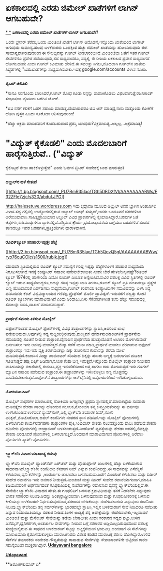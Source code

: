 * ಏಕಕಾಲದಲ್ಲಿ ಎರಡು ಜಿಮೇಲ್ ಖಾತೆಗಳಿಗೆ ಲಾಗಿನ್ ಆಗಬಹುದೇ?

[[http://207.218.202.244/epaper/ViewPDf.aspx?Id=49866][*
*]]
 *ಏಕಕಾಲದಲ್ಲಿ ಎರಡು ಜಿಮೇಲ್ ಖಾತೆಗಳಿಗೆ ಲಾಗಿನ್ ಆಗಬಹುದೇ?*

ಒಂದೇ ಬ್ರೌಸರ್ ತೆರೆದು,ಒಂದು ಮಿಂಚಂಚೆ ಖಾತೆಗೆ ಲಾಗಿನ್ ಆದೊಡನೆ,ಇನ್ನೊಂದು ಖಾತೆಯಿಂದ
ಲಾಗೌಟ್ ಆಗುವುದು ಸಾಮಾನ್ಯ.ಹಲವು ಬಳಕೆದಾರರು ಒಂದಕ್ಕಿಂತ ಹೆಚ್ಚು ಜಿಮೇಲ್ ಖಾತೆಯನ್ನು
ಹೋಂದಿರುವುದು ಈಗ ಸಾಮಾನ್ಯವಾಗಿರುವುದರಿಂದ ಈ ಸೌಲಭ್ಯವನ್ನು ಗೂಗಲ್
ನೀಡಲಾರಂಭಿಸಿದೆ.ಮಿಂಚಂಚೆಯ ಜತೆಗೆ ಇತರ ಗೂಗಲ್ ಸೇವೆಗಳಿಗೂ ಪ್ರವೇಶ ಪಡೆಯುವುದು,ಸಹ
ಸಾಧ್ಯವಾದರೂ, ಸದ್ಯಕ್ಕೆ, ಈ ರೀತಿಯ ಏಕಕಾಲದ ಪ್ರವೇಶ ಸಾಧ್ಯವಾಗದೆ ಹೋಗಬಹುದು ಎಂದು
ಗೂಗಲ್ ಕಿವಿಮಾತು ಹೇಳಿದೆ.ಈ ಸವಲತ್ತು ಸಿಗಲು,ಮೊದಲಾಗಿ ಗೂಗಲ್‌ನ ಖಾತೆಯ
ಸಿದ್ಧತೆಗಳಲ್ಲಿ "ಬಹುಖಾತೆಗಳನ್ನು ಸಾಧ್ಯವಾಗಿಸಬೇಕು.ಇದಕ್ಕೆ google.com/accounts
ವಿಳಾಸ ನೋಡಿ.

---------------------------------------------------

*ಟ್ವಿಟರ್ ಚಿಲಿಪಿಲಿ*

*ನಾನೂ ನಿನಗೊಂದು ಬಾರಿಸಿದರೆ,ಗೂಗಲ್ ಶೋಧ ಕೂಡಾ ನಿನ್ನನ್ನು ಹುಡುಕಿಕೊಡಲು
ವಿಫಲವಾಗುತ್ತೆ:ರಜನಿಕಾಂತ್ ಸಂಭಾಷಣಾ ವೈಖರಿಯ ಬಗೆಗಿನ ಜೋಕ್.

*ಟಿವಿ ನನಗೆ ಕಲಿಕೆಗೆ ಬಹಳ ಸಹಾಯ ಮಾಡುತ್ತ.ದೆಯಾರಾದರೂ ಟಿವಿ ಆನ್ ಮಾಡಿದ್ರೆ,ನಾನು
ಮತ್ತೊಂದು ಕೋಣೆಗೆ ಹೋಗಿ ಪುಸ್ತಕ ಹಿಡಿದು ಕೂರೋಣ ಅನಿಸುವುದರಿಂದ!

*ಹೆಚ್ಚು ಅಕ್ರಮ ಮಾಡಿದವರಿಗೆ ಕೊಡಬಹುದಾದ ಪ್ರಶಸ್ತಿ
ಯಾವುದು?ವಿಕ್ರಮಾದಿತ್ಯ..ಅಲ್ಲಲ್ಲ...ಅಕ್ರಮಾದಿತ್ಯ!

* "ವಿದ್ಯುತ್ ಕೈಕೊಡಲಿ" ಎಂದು ಮೊದಲಬಾರಿಗೆ ಹಾರೈಸುತ್ತಿರುವೆ.. ("ವಿದ್ಯುತ್
ಕೈಕೊಟ್ಟರೆ ನೇಣು ಹಾಕಿಕೊಳ್ಳುತ್ತೇನೆ" ಎಂದು ಓರ್ವನ ಟ್ವಿಟರ್ ಸಂದೇಶಕ್ಕೆ ಬಂದ
ಮಾರುತ್ತರ)

-----------------------------------------------

*ಅಬ್ದುಲ್‌ರ ಹಳೆ ಸೇತುವೆ*

[[http://1.bp.blogspot.com/_PU7BmR35lao/TGh5DBD2fVI/AAAAAAAABWs/F32ZFle7zjc/s1600/abdul.JPG][[[http://1.bp.blogspot.com/_PU7BmR35lao/TGh5DBD2fVI/AAAAAAAABWs/F32ZFle7zjc/s320/abdul.JPG]]]]

http://halesetuve.wordpress.com ಇದು ಭದ್ರಾವತಿ ಮೂಲದ ಅಬ್ದುಲ್ ಅವರ ಬ್ಲಾಗಿನ
ಅಂತರ್ಜಾಲ ವಿಳಾಸ.ಸದ್ಯ ಗಲ್ಫಿನಲ್ಲಿ ಉದ್ಯೋಗದಲ್ಲಿರುವ ಅಬ್ದುಲ್ ಲತೀಫ್ ಸಯ್ಯದ್,ಅವರು
ಒಂದೂವರೆ ದಶಕಗಳಿಂದ ಅರೇಬಿಯಾವಾಸಿ.ಸಾಹಿತ್ಯಪ್ರೇಮಿಯಾದ ಅಬ್ದುಲ್ ವಿವಿಧ
ಪ್ರಾಕಾರಗಳಲ್ಲಿ ಕೈಯಾಡಿಸಿದ್ದಾರೆ.ಬರಹಗಳ ಜತೆ ಚಿತ್ರಗಳು,ನುಡಿಮುತ್ತುಗಳೂ
ಬ್ಲಾಗಿನಲ್ಲಿವೆ.ಪಶ್ಚಿಮದ ಕ್ರೌರ್ಯ,ಭಯೋತ್ಪಾದನೆಯ ಬಗ್ಗೆಯೂ ಬರಹಗಳಿವೆ.ಸಂಪದ ತಾಣದಲ್ಲೂ
ಇವರ ಬರಹಗಳು,ಪ್ರತಿಕ್ರಿಯೆಗಳು ಧಾರಾಳವಾಗಿವೆ.

--------------------------------------------

*ರೂಬಿಕ್‌ಕ್ಯೂಬ್ ಪರಿಹಾರ:ಇಪ್ಪತ್ತೇ ಹೆಜ್ಜೆ*

[[http://2.bp.blogspot.com/_PU7BmR35lao/TGh5QovQ5gI/AAAAAAAABWw/ryo76ouCOIc/s1600/rubik.jpg][[[http://2.bp.blogspot.com/_PU7BmR35lao/TGh5QovQ5gI/AAAAAAAABWw/ryo76ouCOIc/s1600/rubik.jpg]]]]

ಯಾವುದೇ ಸ್ಥಿತಿಯಲ್ಲಿರುವ ರೂಬಿಕ್ ಕ್ಯೂಬ್ ಸಮಸ್ಯೆಗೆ ಗರಿಷ್ಠ ಇಪ್ಪತ್ತು
ಹೆಜ್ಜೆಗಳೊಳಗೆ ಪರಿಹಾರ ಸಾಧ್ಯವೆಂದು ನಿರೂಪಿಸಲಾಗಿದೆ.ಇದಕ್ಕೆ ಕಂಪ್ಯೂಟರ್ ಸಹಾಯ
ಪಡೆಯಬೇಕಾಯಿತು ಎಂದು ಬೇರೆ ಹೇಳಬೇಕಿಲ್ಲವಷ್ಟೇ?ರೂಬಿಕ್ ಕ್ಯೂಬ್ 1974ರಲ್ಲಿ ಹಂಗೇರಿಯ
ಎಮೋ ರೂಬಿಕ್ ಎಂಬಾತ ಅನ್ವೇಷಿಸಿದ.ಸಾವಿರ ದಶಲಕ್ಷ ವಿವಿಧ ಸ್ಥಿತಿಗಳಲ್ಲಿ ರೂಬಿಕ್
ಕ್ಯೂಬ್ ಇರುವ ಸಾಧ್ಯತೆಯಿದ್ದರೂ,ಅದನ್ನು ಗರಿಷ್ಠ ಇಪ್ಪತ್ತು ಬಾರಿ ತಿರುಗಿಸಿ,ರೂಬಿಕ್
ಕ್ಯೂಬ್ ಪ್ರತಿ ಮುಖದಲ್ಲೂ ಪ್ರತ್ಯೇಕ ಬಣ್ಣ ಹೊಂದುವಂತೆ ಏರ್ಪಡಿಸಲು ಸಾಧ್ಯವೆಂದು,ಗೂಗಲ್
ಕಂಪೆನಿಯ ಕಂಪ್ಯೂಟರುಗಳ ಸಮೂಹವನ್ನು ಬಳಸಿ ಸಿದ್ಧ ಪಡಿಸಿದವರು ಕೆಂಟ್ ವಿಶ್ವವಿದ್ಯಾಲಯದ
ಗಣಿತಜ್ಞ ಪ್ರೊಫೆಸರ್ ಮೊರ್ಲಿ ದ್ರಾವಿಡ್ಸನ್.ಇದುವರೆಗೆ ನಲ್ವತ್ತು ಕೋಟಿ ರೂಬಿಕ್
ಕ್ಯೂಬ್‌ಗಳು ಮಾರಾಟವಾಗಿವೆ ಎಂದು ಅಂದಾಜು.ಏಳು ಸೆಕೆಂಡುಗಳಿಗಿಂತ ತುಸು ಹೆಚ್ಚು
ಸಮಯದಲ್ಲಿ ಸವಾಲನ್ನು ಬಿಡಿಸಿ,ದಾಖಲೆ ಮಾಡಿದವರಿದ್ದಾರೆ.

---------------------------------------------------------

*ಪ್ರಾರ್ಥನೆ ಸಮಯ ತಿಳಿಸುವ ಮೊಬೈಲ್*

ಐಫೋನ್‌ನಂತಹ ಮೊಬೈಲ್ ಫೋನ್‌ಗಳಲ್ಲಿ ವಿವಿಧ ತಂತ್ರಾಂಶಗಳನ್ನು ಸ್ಥಾಪಿಸಿ,ಅದರಿಂದ ಲಾಭ
ಪಡೆಯಬಹುದು.ಅವುಗಳಲ್ಲಿ ಸದ್ಯ ಸುದ್ದಿಯಲ್ಲಿರುವುದು,ಮುಸ್ಲಿಮ್ ಧರ್ಮಾನುಯಾಯಿಗಳಿಗೆ
ಪ್ರಾರ್ಥನೆಯ ಸಮಯದಲ್ಲಿ ಸೂಚನೆ ನೀಡುವ ತಂತ್ರಾಂಶ.ದೈನಂದಿನ ಪ್ರಾರ್ಥನೆಯ ಹೊತ್ತಾದೊಡನೆ
ಅಲಾರಂ ಮೊಳಗಿಸುವಂತೆ ಏರ್ಪಡಿಸಲು ಇದು ಅನುವು ಮಾಡುತ್ತದೆ.ಮೆಕ್ಕಾ ಕಡೆಗೆ ಮುಖ
ಮಾಡಿ,ಪ್ರಾರ್ಥನೆ ಮಾಡಲು ನೆರವಾಗುವ ಐಫೋನ್ ತಂತ್ರಾಂಶವೂ ಇದೆ.ಇದು ವ್ಯಕ್ತಿ
ತಿರುಗಿದಂತೆಲ್ಲಾ ದಿಕ್ಕು ತೋರಿಸುವ ಕಂಪಾಸನ್ನು ತೆರೆಯ ಮೇಲೆ ಮೂಡಿಸುತ್ತದೆ.ಕಂಪಾಸಿನ
ಮಿಥ್ಯಾ ಪಾಯಿಂಟರ್ ಸರಿಯಾದ ದಿಕ್ಕನ್ನು ಹಸುರು ಬಣ್ಣಕ್ಕೆ ಬದಲಾಗುವ ಮೂಲಕ
ಸೂಚಿಸುತ್ತದೆ.ತಪ್ಪು ದಿಕ್ಕಿಗೆ ಹಿಡಿದಾಗ,ಸೂಚಕ ಕೆಂಪು ಬಣ್ಣ ಇರುತ್ತದೆ.ಇನ್ನೊಂದು
ಮೊಬೈಲ್ ತಂತ್ರಾಂಶ ಸಮೀಪದ ಮಸೀದಿಯನ್ನು ನಕಾಶೆಯಲ್ಲಿ ಗುರುತಿಸಿ,ವ್ಯಕ್ತಿ ಇರುವೆಡೆಯಿಂದ
ಅತ್ತ ಸಾಗಲು ದಾರಿ ತೋರಿಸುತ್ತದೆ.ಇದು ಗೂಗಲ್ ಮ್ಯಾಪಿನ ಸಹಾಯ ಪಡೆಯುವ ತಂತ್ರಾಂಶ.ಈ
ತಂತ್ರಾಂಶಗಳನ್ನು ಇಳಿಸಿಕೊಳ್ಳಲು ಸಣ್ಣ ಮೊತ್ತವನ್ನು ಪಾವತಿಸಬೇಕಾಗುತ್ತದೆ.ಐಫೋನ್‌ನ
ತಂತ್ರಾಂಶಗಳನ್ನು ಆನ್‌ಲೈನಿನಲ್ಲಿ ಐಸ್ಟೋರುಗಳಿಂದ ಇಳಿಸಿಕೊಳ್ಳಬಹುದು.

--------------------------------------------

*ನೋಕಿಯಾ:ಟಾಪ್*

ಮೊಬೈಲ್ ಸಾಧನಗಳ ಮಾರಾಟದಲ್ಲಿ ನೋಕಿಯಾ ಜಗತ್ತಿನಲ್ಲೇ ಪ್ರಥಮ
ಸ್ಥಾನದಲ್ಲಿದೆ.ಮಾರುಕಟ್ಟೆಯ ಸುಮಾರು ಮೂವತ್ತೈದು ಶೇಕಡಾ ಪಾಲನ್ನು ಹೊಂದುವ
ಮೂಲಕ,ನೋಕಿಯಾ ತನ್ನ ಜನಪ್ರಿಯತೆಯನ್ನು ಈ ವರ್ಷವೂ ಉಳಿಸಿಕೊಂಡಿದೆ.ಉಳಿದಂತೆ
ಸ್ಯಾಮ್‌ಸಂಗ್,ಎಲ್ಜಿ,ಬ್ಲಾಕ್‌ಬೆರಿ ತಯಾರಕ ರಿಮ್,ಸೋನಿ ಎರಿಕ್ಸನ್,ಮೊಟೊರೊಲಾ,ಆಪಲ್
ಕಂಪೆನಿಗಳು ನಂತರದ ಸ್ಥಾನ ಪಡಿದಿವೆ.ಇನ್ನು ಮೊಬೈಲ್ ಫೋನುಗಳಲ್ಲಿ ಬಳಸಲಾಗುವ
ಕಾರ್ಯನಿರ್ವಹಣಾ ತಂತ್ರಾಂಶಗಳ ಪೈಕಿ,ಸಿಂಬಿಯನ್ ಶೇಕಡಾ ನಲುವತ್ತೊಂದು ಪಾಲು
ಪಡೆದಿದೆ.ಶೇಕಡಾ ಹದಿನೇಳು ಪೋನುಗಳಲ್ಲಿ ಆಂಡ್ರಾಯಿಡ್ ಬಳಸಲಾಗುತ್ತದೆ.ವಿಂಡೋಸ್
ವ್ಯವಸ್ಥೆಯನ್ನು ಶೇಕಡಾ ಐದರಲ್ಲಿ,ಲಿನಕ್ಸನ್ನು ಶೇಕಡಾ ಎರಡೂವರೆ ಪೋನುಗಳಲ್ಲಿ
ಬಳಸಲಾಗುತ್ತಿದೆ.ಅಂದಹಾಗೆ ಮಾರಾಟವಾಗುವ ಪೋನುಗಳಲ್ಲಿ ಅರೆವಾಸಿ ಪೋನುಗಳು
ಸ್ಮಾರ್ಟ್‌ಪೋನುಗಳು.

-----------------------------------------------------------------

*ಬ್ಲ್ಯಾಕ್‌ಬೆರಿ ವಿವಾದ:ಮಾಸಾಂತ್ಯ ಗಡುವು*

ಬ್ಲ್ಯಾಕ್‌ಬೆರಿ ಮೊಬೈಲ್ ಹ್ಯಾಂಡ್‍ಸೆಟ್ ಏರ್‌ಟೆಲ್ ಮತ್ತು ವೊಡಾಫೋನ್ ಜಾಲಗಳಲ್ಲಿ
ಹೆಚ್ಚು ಬಳಕೆಯಾಗುವ ಸಾಧನವಾಗಿದೆ.ಬ್ಲ್ಯಾಕ್‌ಬೆರಿ ಕಂಪೆನಿಯು ಕೆನಡಾದ ರಿಮ್ ಎನ್ನುವ
ಕಂಪೆನಿಯದ್ದು.ಈ ಸಾಧನವನ್ನು ಎಸೆಮ್ಮೆಸ್ ಕಳುಹಿಸಲು,ಧ್ವನಿ ಕರೆಗಳನ್ನು ,ಅಂತರ್ಜಾಲ
ಜಾಲಾಡಲು ಬಳಸಬಹುದು.ಜತೆಗೆ ಮಿಂಚಂಚೆ ಕಳುಹಿಸಲು ಮತ್ತು ದಿಡೀರ್ ಸಂದೇಶ ರವಾನೆಗೂ ಇದು
ಅವಕಾಶ ನೀಡುತ್ತದೆ.ಮಿಂಚಂಚೆ ಮತ್ತು ದಿಡೀರ್ ಸಂದೇಶ ರವಾನೆಯಾಗುವಾಗ,ಮಾಹಿತಿ
ಕದಿಯುವವರಿಗೆ ಅರ್ಥವಾಗದಂತೆ ಗೂಢಲಿಪಿಯಲ್ಲಿ ಸಂದೇಶಗಳನ್ನು ರವಾನಿಸುವ ವ್ಯವಸ್ಥೆ
ಬ್ಲ್ಯಾಕ್‌ಬೆರಿಯಲ್ಲಿದೆ.ಈ ಸೇವೆಯೇ ಬ್ಲ್ಯಾಕ್‌ಬೆರಿ ವಿವಾದದ ಹೇತು.ಈ ಗೂಢಲಿಪಿಗೆ
ಬಳಸುವ ಕ್ರಮವಿಧಿಯನ್ನು ತನಗೆ ನೀಡಬೇಕು ಎನ್ನುವುದು ಭಾರತ ಸರಕಾರದ ನಿಲುವು.ಅದನ್ನು
ಅಂತಾರ್ರಾಷ್ಟ್ರೀಯವಾಗಿ ಬಳಸುವುದರಿಂದ ಮತ್ತು ಗೂಢಲಿಪೀಕರಣಕ್ಕೆ ಬಳಸುವ ಕೀಲಿಯನ್ನು
ಬಳಕೆದಾರರೇ ನಿರ್ಧರಿಸುವುದರಿಂದ,ಸರಕಾರದ ಬೇಡಿಕೆಯನ್ನು ಈಡೇರಿಸಲಾಗದು ಎನ್ನುವುದು
ಕಂಪೆನಿಯ ನಿಲುವು.ಬ್ಲ್ಯಾಕ್‌ಬೆರಿಯು ತನ್ನ ಸರ್ವರ್‌ಗಳನ್ನು ಭಾರತದಲ್ಲೇ
ಸ್ಥಾಪಿಸಿ,ಇಲ್ಲಿನ ಬಳಕೆದಾರರಿಗೆ ಸೇವೆ ನೀಡಿದರೂ ನಡೆದೀತು ಎನ್ನುವ ರಿಯಾಯಿತಿಯನ್ನೂ
ಸರಕಾರ ನೀಡಿದೆ.ತಿಂಗಳ ಅಂತ್ಯಕ್ಕೆ ತನ್ನ ಅಪೇಕ್ಷೆಯನ್ನು ಈಡೇರಿಸಬೇಕು,ಇಲ್ಲವಾದರೆ
ಮಿಂಚಂಚೆ ಮತ್ತು ಮೆಸೆಂಜರ್ ಸೇವೆಯನ್ನು ತಡೆಯ ಬೇಕಾದೀತು ಎಂದು ಸರಕಾರದ ಸದ್ಯದ
ಪಟ್ಟು.ಉಳಿದ ಎಸೆಮ್ಮೆಸ್,ಧ್ವನಿಕರೆಗಳು,ಅಂತರ್ಜಾಲ ಸೇವೆಗಳನ್ನು ನೀಡುವ ಬಗ್ಗೆ ಸರಕಾರದ
ಅಡ್ಡಿಯಿಲ್ಲದಿರುವುದರಿಂದ ದಶಲಕ್ಷ ಸಂಖ್ಯೆಯಲ್ಲಿರುವ ಈ ಸಾಧನದ ಬಳಕೆದಾರರಿಗೆ
ಸೆಟ್ಟನ್ನು ಅಟ್ಟಕ್ಕೆಸೆಯುವ ಭಯವಿಲ್ಲ.ಅಂದಹಾಗೆ ಈ ಸೆಟ್‌ಗಳನ್ನು ಮಾರಾಟಮಾಡಿ
ಕೈತೊಳೆದುಕೊಳ್ಳಲು ಮಾರಾಟಗಾರರು ವಿಶೇಷ ಕಡಿತದ ಮಾರಾಟಕ್ಕೆ ಶರಣು ಹೋಗಿದ್ದಾರೆ.ಉಳಿದ
ಸೆಟ್‌ಗಳ ತಯಾರಕರು ಸಂದೇಶದ ಗೌಪ್ಯತೆಯನ್ನು ಕಾಪಾಡುವ ಸೇವೆಗಳನ್ನು ಸೇವಾಜಾಲಗಳಿಗೇ
ಬಿಟ್ಟಿರುವ ಕಾರಣ ಸಮಸ್ಯೆಯಿಂದ ಮುಕ್ತರಾಗಿದ್ದಾರೆ.
 [[http://207.218.202.244/epaper/ViewPDf.aspx?Id=50049][*Udayavani
bangalore*]]

*[[http://207.218.202.244/epaper/ViewPDf.aspx?Id=49866][*Udayavani*]]*

**ಅಶೋಕ್‌ಕುಮಾರ್ ಎ*
